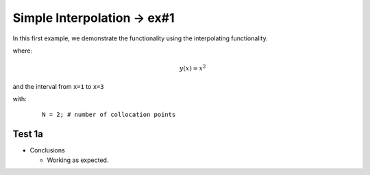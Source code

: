 Simple Interpolation -> ex#1
=============================

In this first example, we demonstrate the functionality using the interpolating functionality.


where:
 .. math:: y(x) = x^2

and the interval from ``x=1`` to ``x=3``

with:
  ::

    N = 2; # number of collocation points

Test 1a
--------

.. image:: test1a.png


* Conclusions

  * Working as expected.
